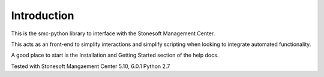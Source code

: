 Introduction
============
This is the smc-python library to interface with the Stonesoft Management Center.

This acts as an front-end to simplify interactions and simplify scripting when looking
to integrate automated functionality. 

A good place to start is the Installation and Getting Started section of the help docs.

Tested with Stonesoft Mangaement Center 5.10, 6.0.1
Python 2.7




